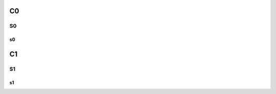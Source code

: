 ==============================================
C0
==============================================
----------------------------------------------
S0
----------------------------------------------

s0
==============================================

==============================================
C1
==============================================
----------------------------------------------
S1
----------------------------------------------

s1
==============================================
